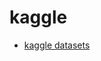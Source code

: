 
* kaggle
:PROPERTIES:
:ID:       778f79e2-a2c6-471d-94d4-5837e7a7b1fc
:BRAIN_PARENTS: 2cbaa2c4-c926-455e-97c9-90a6507ce43e
:END:
:RESOURCES:
- [[https://www.kaggle.com/datasets][kaggle datasets]]
:END:
